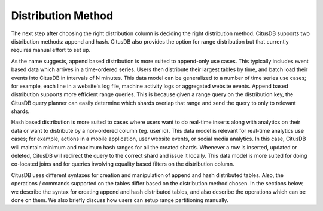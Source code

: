.. _distribution_method:

Distribution Method
###################

The next step after choosing the right distribution column is deciding the right distribution method. CitusDB supports two distribution methods: append and hash. CitusDB also provides the option for range distribution but that currently requires manual effort to set up.

As the name suggests, append based distribution is more suited to append-only use cases. This typically includes event based data which arrives in a time-ordered series. Users then distribute their largest tables by time, and batch load their events into CitusDB in intervals of N minutes. This data model can be generalized to a number of time series use cases; for example, each line in a website's log file, machine activity logs or aggregated website events. Append based distribution supports more efficient range queries. This is because given a range query on the distribution key, the CitusDB query planner can easily determine which shards overlap that range and send the query to only to relevant shards.

Hash based distribution is more suited to cases where users want to do real-time inserts along with analytics on their data or want to distribute by a non-ordered column (eg. user id). This data model is relevant for real-time analytics use cases; for example, actions in a mobile application, user website events, or social media analytics. In this case, CitusDB will maintain minimum and maximum hash ranges for all the created shards. Whenever a row is inserted, updated or deleted, CitusDB will redirect the query to the correct shard and issue it locally. This data model is more suited for doing co-located joins and for queries involving equality based filters on the distribution column.

CitusDB uses different syntaxes for creation and manipulation of append and hash distributed tables. Also, the operations / commands supported on the tables differ based on the distribution method chosen. In the sections below, we describe the syntax for creating append and hash distributed tables, and also describe the operations which can be done on them. We also briefly discuss how users can setup range partitioning manually.


